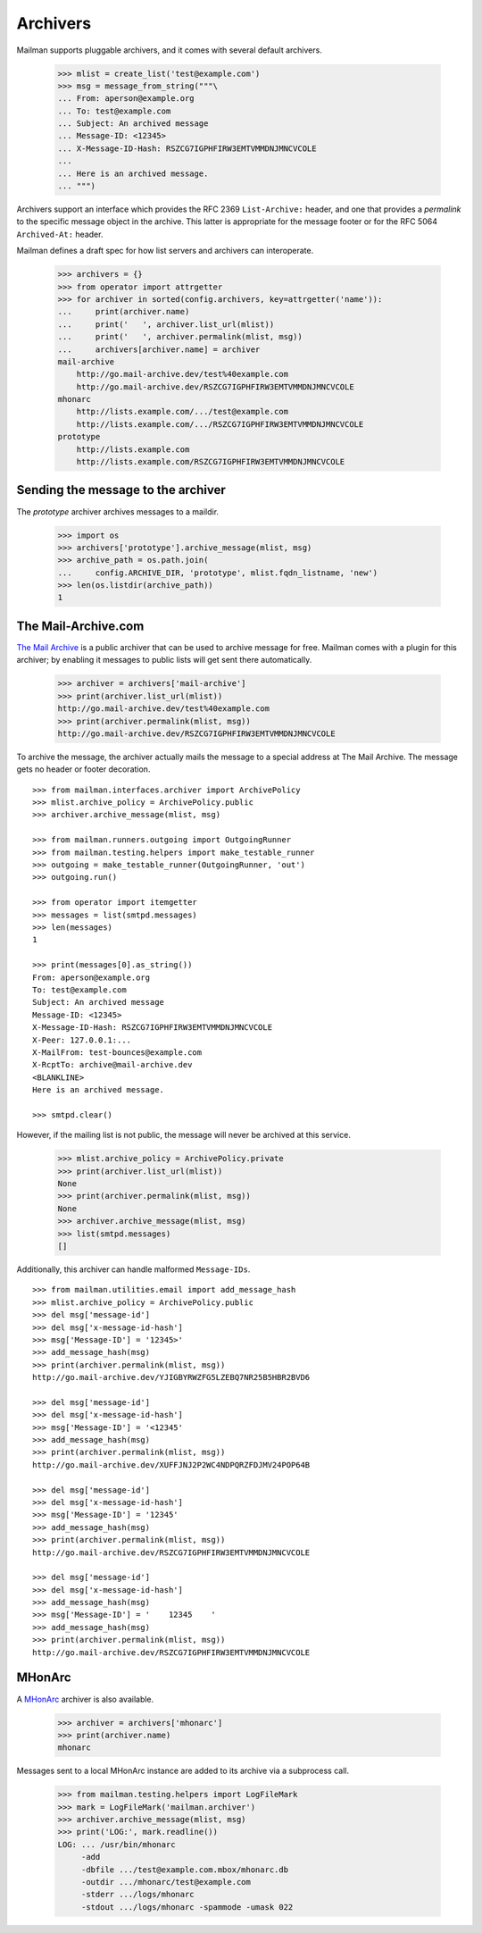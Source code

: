 =========
Archivers
=========

Mailman supports pluggable archivers, and it comes with several default
archivers.

    >>> mlist = create_list('test@example.com')
    >>> msg = message_from_string("""\
    ... From: aperson@example.org
    ... To: test@example.com
    ... Subject: An archived message
    ... Message-ID: <12345>
    ... X-Message-ID-Hash: RSZCG7IGPHFIRW3EMTVMMDNJMNCVCOLE
    ...
    ... Here is an archived message.
    ... """)

Archivers support an interface which provides the RFC 2369 ``List-Archive:``
header, and one that provides a *permalink* to the specific message object in
the archive.  This latter is appropriate for the message footer or for the RFC
5064 ``Archived-At:`` header.

Mailman defines a draft spec for how list servers and archivers can
interoperate.

    >>> archivers = {}
    >>> from operator import attrgetter
    >>> for archiver in sorted(config.archivers, key=attrgetter('name')):
    ...     print(archiver.name)
    ...     print('   ', archiver.list_url(mlist))
    ...     print('   ', archiver.permalink(mlist, msg))
    ...     archivers[archiver.name] = archiver
    mail-archive
        http://go.mail-archive.dev/test%40example.com
        http://go.mail-archive.dev/RSZCG7IGPHFIRW3EMTVMMDNJMNCVCOLE
    mhonarc
        http://lists.example.com/.../test@example.com
        http://lists.example.com/.../RSZCG7IGPHFIRW3EMTVMMDNJMNCVCOLE
    prototype
        http://lists.example.com
        http://lists.example.com/RSZCG7IGPHFIRW3EMTVMMDNJMNCVCOLE


Sending the message to the archiver
===================================

The `prototype` archiver archives messages to a maildir.

    >>> import os
    >>> archivers['prototype'].archive_message(mlist, msg)
    >>> archive_path = os.path.join(
    ...     config.ARCHIVE_DIR, 'prototype', mlist.fqdn_listname, 'new')
    >>> len(os.listdir(archive_path))
    1


The Mail-Archive.com
====================

`The Mail Archive`_ is a public archiver that can be used to archive message
for free.  Mailman comes with a plugin for this archiver; by enabling it
messages to public lists will get sent there automatically.

    >>> archiver = archivers['mail-archive']
    >>> print(archiver.list_url(mlist))
    http://go.mail-archive.dev/test%40example.com
    >>> print(archiver.permalink(mlist, msg))
    http://go.mail-archive.dev/RSZCG7IGPHFIRW3EMTVMMDNJMNCVCOLE

To archive the message, the archiver actually mails the message to a special
address at The Mail Archive.  The message gets no header or footer decoration.
::

    >>> from mailman.interfaces.archiver import ArchivePolicy
    >>> mlist.archive_policy = ArchivePolicy.public
    >>> archiver.archive_message(mlist, msg)

    >>> from mailman.runners.outgoing import OutgoingRunner
    >>> from mailman.testing.helpers import make_testable_runner
    >>> outgoing = make_testable_runner(OutgoingRunner, 'out')
    >>> outgoing.run()

    >>> from operator import itemgetter
    >>> messages = list(smtpd.messages)
    >>> len(messages)
    1

    >>> print(messages[0].as_string())
    From: aperson@example.org
    To: test@example.com
    Subject: An archived message
    Message-ID: <12345>
    X-Message-ID-Hash: RSZCG7IGPHFIRW3EMTVMMDNJMNCVCOLE
    X-Peer: 127.0.0.1:...
    X-MailFrom: test-bounces@example.com
    X-RcptTo: archive@mail-archive.dev
    <BLANKLINE>
    Here is an archived message.

    >>> smtpd.clear()

However, if the mailing list is not public, the message will never be archived
at this service.

    >>> mlist.archive_policy = ArchivePolicy.private
    >>> print(archiver.list_url(mlist))
    None
    >>> print(archiver.permalink(mlist, msg))
    None
    >>> archiver.archive_message(mlist, msg)
    >>> list(smtpd.messages)
    []

Additionally, this archiver can handle malformed ``Message-IDs``.
::

    >>> from mailman.utilities.email import add_message_hash
    >>> mlist.archive_policy = ArchivePolicy.public
    >>> del msg['message-id']
    >>> del msg['x-message-id-hash']
    >>> msg['Message-ID'] = '12345>'
    >>> add_message_hash(msg)
    >>> print(archiver.permalink(mlist, msg))
    http://go.mail-archive.dev/YJIGBYRWZFG5LZEBQ7NR25B5HBR2BVD6

    >>> del msg['message-id']
    >>> del msg['x-message-id-hash']
    >>> msg['Message-ID'] = '<12345'
    >>> add_message_hash(msg)
    >>> print(archiver.permalink(mlist, msg))
    http://go.mail-archive.dev/XUFFJNJ2P2WC4NDPQRZFDJMV24POP64B

    >>> del msg['message-id']
    >>> del msg['x-message-id-hash']
    >>> msg['Message-ID'] = '12345'
    >>> add_message_hash(msg)
    >>> print(archiver.permalink(mlist, msg))
    http://go.mail-archive.dev/RSZCG7IGPHFIRW3EMTVMMDNJMNCVCOLE

    >>> del msg['message-id']
    >>> del msg['x-message-id-hash']
    >>> add_message_hash(msg)
    >>> msg['Message-ID'] = '    12345    '
    >>> add_message_hash(msg)
    >>> print(archiver.permalink(mlist, msg))
    http://go.mail-archive.dev/RSZCG7IGPHFIRW3EMTVMMDNJMNCVCOLE


MHonArc
=======

A MHonArc_ archiver is also available.

    >>> archiver = archivers['mhonarc']
    >>> print(archiver.name)
    mhonarc

Messages sent to a local MHonArc instance are added to its archive via a
subprocess call.

    >>> from mailman.testing.helpers import LogFileMark
    >>> mark = LogFileMark('mailman.archiver')
    >>> archiver.archive_message(mlist, msg)
    >>> print('LOG:', mark.readline())
    LOG: ... /usr/bin/mhonarc
         -add
         -dbfile .../test@example.com.mbox/mhonarc.db
         -outdir .../mhonarc/test@example.com
         -stderr .../logs/mhonarc
         -stdout .../logs/mhonarc -spammode -umask 022


.. _`The Mail Archive`: http://www.mail-archive.com
.. _MHonArc: http://www.mhonarc.org
